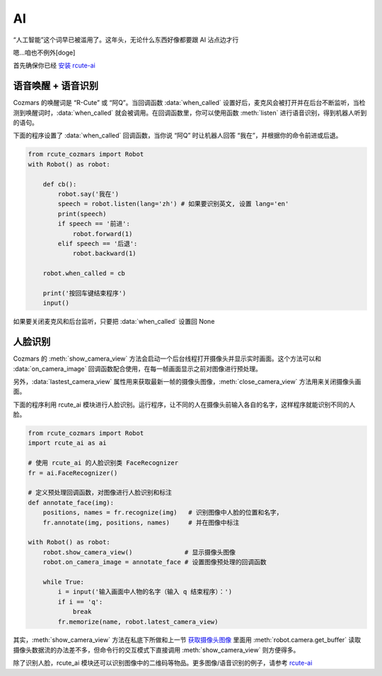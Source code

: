 AI
========

“人工智能”这个词早已被滥用了。这年头，无论什么东西好像都要跟 AI 沾点边才行

嗯...咱也不例外[doge]

首先确保你已经 `安装 rcute-ai <https://rcute-ai.readthedocs.io/zh_CN/latest/installation.html>`_

语音唤醒 + 语音识别
----------------------

Cozmars 的唤醒词是 “R-Cute” 或 “阿Q”。当回调函数 :data:`when_called` 设置好后，麦克风会被打开并在后台不断监听，当检测到唤醒词时，:data:`when_called` 就会被调用。在回调函数里，你可以使用函数 :meth:`listen` 进行语音识别，得到机器人听到的语句。

下面的程序设置了 :data:`when_called` 回调函数，当你说 “阿Q” 时让机器人回答 “我在”，并根据你的命令前进或后退。

.. code:: python

    from rcute_cozmars import Robot
    with Robot() as robot:

        def cb():
            robot.say('我在')
            speech = robot.listen(lang='zh') # 如果要识别英文, 设置 lang='en'
            print(speech)
            if speech == '前进':
                robot.forward(1)
            elif speech == '后退':
                robot.backward(1)

        robot.when_called = cb

        print('按回车键结束程序')
        input()

如果要关闭麦克风和后台监听，只要把 :data:`when_called` 设置回 None

人脸识别
---------

Cozmars 的 :meth:`show_camera_view` 方法会启动一个后台线程打开摄像头并显示实时画面。这个方法可以和 :data:`on_camera_image` 回调函数配合使用，在每一帧画面显示之前对图像进行预处理。

另外，:data:`lastest_camera_view` 属性用来获取最新一帧的摄像头图像，:meth:`close_camera_view` 方法用来关闭摄像头画面。

下面的程序利用 rcute_ai 模块进行人脸识别。运行程序，让不同的人在摄像头前输入各自的名字，这样程序就能识别不同的人脸。

.. code:: python

    from rcute_cozmars import Robot
    import rcute_ai as ai

    # 使用 rcute_ai 的人脸识别类 FaceRecognizer
    fr = ai.FaceRecognizer()

    # 定义预处理回调函数，对图像进行人脸识别和标注
    def annotate_face(img):
        positions, names = fr.recognize(img)   # 识别图像中人脸的位置和名字，
        fr.annotate(img, positions, names)     # 并在图像中标注

    with Robot() as robot:
        robot.show_camera_view()              # 显示摄像头图像
        robot.on_camera_image = annotate_face # 设置图像预处理的回调函数

        while True:
            i = input('输入画面中人物的名字（输入 q 结束程序）：')
            if i == 'q':
                break
            fr.memorize(name, robot.latest_camera_view)

其实，:meth:`show_camera_view` 方法在私底下所做和上一节 `获取摄像头图像 <video_audio.html#id2>`_ 里面用 :meth:`robot.camera.get_buffer` 读取摄像头数据流的办法差不多，但命令行的交互模式下直接调用 :meth:`show_camera_view` 则方便得多。

除了识别人脸，rcute_ai 模块还可以识别图像中的二维码等物品。更多图像/语音识别的例子，请参考 `rcute-ai <https://rcute-ai.readthedocs.io>`_